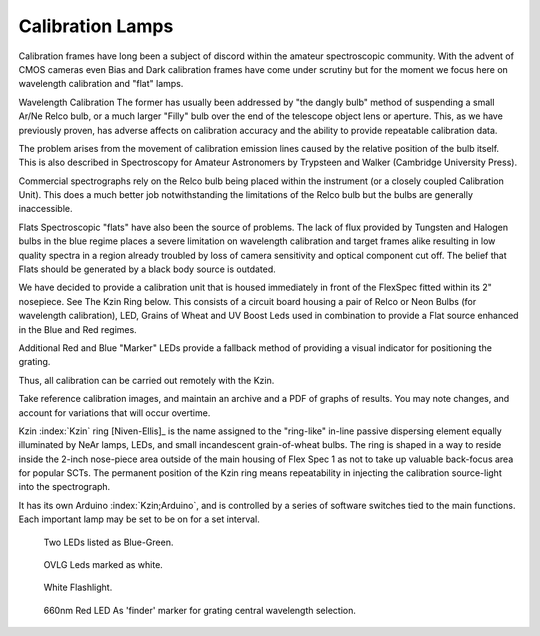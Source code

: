 Calibration Lamps
******************

Calibration frames have long been a subject of discord within the
amateur spectroscopic community.  With the advent of CMOS cameras even
Bias and Dark calibration frames have come under scrutiny but for the 
moment we focus here on wavelength calibration and "flat" lamps.

Wavelength Calibration
The former has usually been addressed by "the dangly bulb" method
of suspending a small Ar/Ne Relco bulb, or a much larger "Filly" bulb 
over the end of the telescope object lens or aperture.  This, as we
have previously proven, has adverse affects on calibration accuracy 
and the ability to provide repeatable calibration data.

The problem arises from the movement of calibration emission lines
caused by the relative position of the bulb itself.  This is also 
described in Spectroscopy for Amateur Astronomers by Trypsteen and 
Walker (Cambridge University Press). 

Commercial spectrographs rely on the Relco bulb being placed within 
the instrument (or a closely coupled Calibration Unit).  This does 
a much better job notwithstanding the limitations of the Relco bulb
but the bulbs are generally inaccessible.

Flats
Spectroscopic "flats" have also been the source of problems.  The lack
of flux provided by Tungsten and Halogen bulbs in the blue regime
places a severe limitation on wavelength calibration and target frames 
alike resulting in low quality spectra in a region already troubled by loss
of camera sensitivity and optical component cut off.  The belief that
Flats should be generated by a black body source is outdated.

We have decided to provide a calibration unit that is housed immediately
in front of the FlexSpec fitted within its 2" nosepiece.  See The Kzin 
Ring below. This consists of a circuit board housing a pair of Relco or 
Neon Bulbs (for wavelength calibration), LED, Grains of Wheat and UV 
Boost Leds used in combination to provide a Flat source enhanced in the 
Blue and Red regimes.

Additional Red and Blue "Marker" LEDs provide a fallback method of 
providing a visual indicator for positioning the grating.

Thus, all calibration can be carried out remotely with the Kzin.

Take reference calibration images, and maintain an archive and a PDF
of graphs of results. You may note changes, and account for
variations that will occur overtime.


Kzin :index:`Kzin` ring [Niven-Ellis]_ is the name assigned to the "ring-like"
in-line passive dispersing element equally illuminated by NeAr lamps,
LEDs, and small incandescent grain-of-wheat bulbs. The ring is shaped
in a way to reside inside the 2-inch nose-piece area outside of the
main housing of Flex Spec 1 as not to take up valuable back-focus area
for popular SCTs. The permanent position of the Kzin ring means
repeatability in injecting the calibration source-light into the
spectrograph.

It has its own Arduino :index:`Kzin;Arduino`, and is controlled by a
series of software switches tied to the main functions. Each important
lamp may be set to be on for a set interval.

.. figure:: images/BlueGreenx2-1.png

   Two LEDs listed as Blue-Green.

.. figure:: images/OVLG-Comparison.png

   OVLG Leds marked as white.

.. figure:: images/WhiteFlashlight1.png

   White Flashlight.

.. figure:: images/660NK-Red.png

   660nm Red LED As 'finder' marker for grating central wavelength selection.













